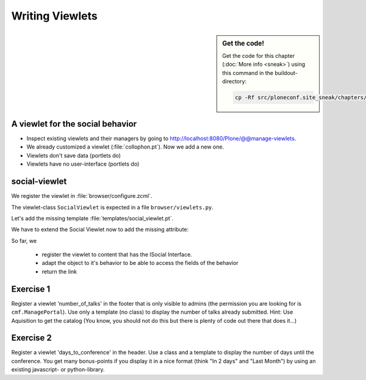 Writing Viewlets
================

.. sidebar:: Get the code!

    Get the code for this chapter (:doc:`More info <sneak>`) using this command in the buildout-directory:

    .. code-block:: bash

        cp -Rf src/ploneconf.site_sneak/chapters/20_viewlets_1/ src/ploneconf.site


A viewlet for the social behavior
---------------------------------

.. only:: not presentation

    A viewlet is not a view but a snippet of html and logic that can be put in various places in the site. These places are called ``viewletmanager``.

* Inspect existing viewlets and their managers by going to http://localhost:8080/Plone/@@manage-viewlets.
* We already customized a viewlet (:file:`collophon.pt`). Now we add a new one.
* Viewlets don't save data (portlets do)
* Viewlets have no user-interface (portlets do)

social-viewlet
--------------

.. only:: not presentation

    Let's add a link to the site that uses the information that we collected using the social-behavior.

We register the viewlet in :file:`browser/configure.zcml`.

.. code-block:: xml
    :linenos:

    <browser:viewlet
      name="social"
      for="ploneconf.site.behaviors.social.ISocial"
      manager="plone.app.layout.viewlets.interfaces.IBelowContentTitle"
      class=".viewlets.SocialViewlet"
      layer="zope.interface.Interface"
      template="templates/social_viewlet.pt"
      permission="zope2.View"
      />

.. only:: not presentation

    This registers a viewlet called ``social``.
    It is visible on all content that implements the interface ``ISocial`` from our behavior.
    It is also good practice to bind it to the `BrowserLayer`_ ``IPloneconfSiteLayer`` of our addon so it only shows up if our addon is actually installed.

The viewlet-class ``SocialViewlet`` is expected in a file ``browser/viewlets.py``.

.. _BrowserLayer: http://docs.plone.org/develop/plone/views/layers.html?highlight=browserlayer#introduction

.. code-block:: python
    :linenos:

    from plone.app.layout.viewlets import ViewletBase

    class SocialViewlet(ViewletBase):
        pass


.. only:: not presentation

    This class does nothing except rendering the associated template (That we have to write yet)

    .. note::

        If we used ``grok`` we would not need to register the viewlets in the ``configure.zcml`` but do that in python. We would add a file viewlets.py containing the viewlet-class.

        .. code-block:: python
            :linenos:

            from five import grok
            from plone.app.layout.viewlets import interfaces as viewletIFs
            from zope.component import Interface

            class SocialViewlet(grok.Viewlet):
                grok.viewletmanager(viewletIFs.IBelowContentTitle)

        This would do the same as the coe above using grok's paradigm of convention over configuration.

Let's add the missing template :file:`templates/social_viewlet.pt`.

.. code-block:: html
    :linenos:

    <div id="social-links">
        <a href="#"
           class="lanyrd-link"
           tal:define="link viewlets/lanyrd_link"
           tal:condition="link"
           tal:attributes="href link">
             See this talk on Lanyrd!
        </a>
    </div>


.. only:: not presentation

    As you can see this is not a valid html document. That is not needed, because we don't want a complete view here, just a html snippet.

    There is a tal define statement, querying for viewlet/lanyrd_link. Like in page templates the template has access to its class. In browser views the reference is called view, in viewlets it is called viewlets.

We have to extend the Social Viewlet now to add the missing attribute:


.. only:: not presentation

    .. sidebar:: Why not to access context directly

        In this example, :samp:`ISocial(self.context)` does return the context directly. It is still good to use this idiom for two reasons:

          #. It makes it clear, that we only want to use the ISocial aspect of the object
          #. If we decide to use a factory, for example to store our attributes in an annotation, we would `not` get back our context, but the adapter.

        Therefore in this example you could simply write ``return self.context.lanyrd``.

.. code-block:: python
    :linenos:
    :emphasize-lines: 2, 6-8

    from plone.app.layout.viewlets import ViewletBase
    from ploneconf.site.behaviors.social import ISocial

    class SocialViewlet(ViewletBase):

        def lanyrd_link(self):
            adapted = ISocial(self.context)
            return adapted.lanyrd

So far, we

  * register the viewlet to content that has the ISocial Interface.
  * adapt the object to it's behavior to be able to access the fields of the behavior
  * return the link


Exercise 1
----------

Register a viewlet 'number_of_talks' in the footer that is only visible to admins (the permission you are looking for is ``cmf.ManagePortal``). Use only a template (no class) to display the number of talks already submitted. Hint: Use Aquisition to get the catalog (You know, you should not do this but there is plenty of code out there that does it...)


Exercise 2
----------

Register a viewlet 'days_to_conference' in the header. Use a class and a template to display the number of days until the conference. You get many bonus-points if you display it in a nice format (think "In 2 days" and "Last Month") by using an existing javascript- or python-library.

